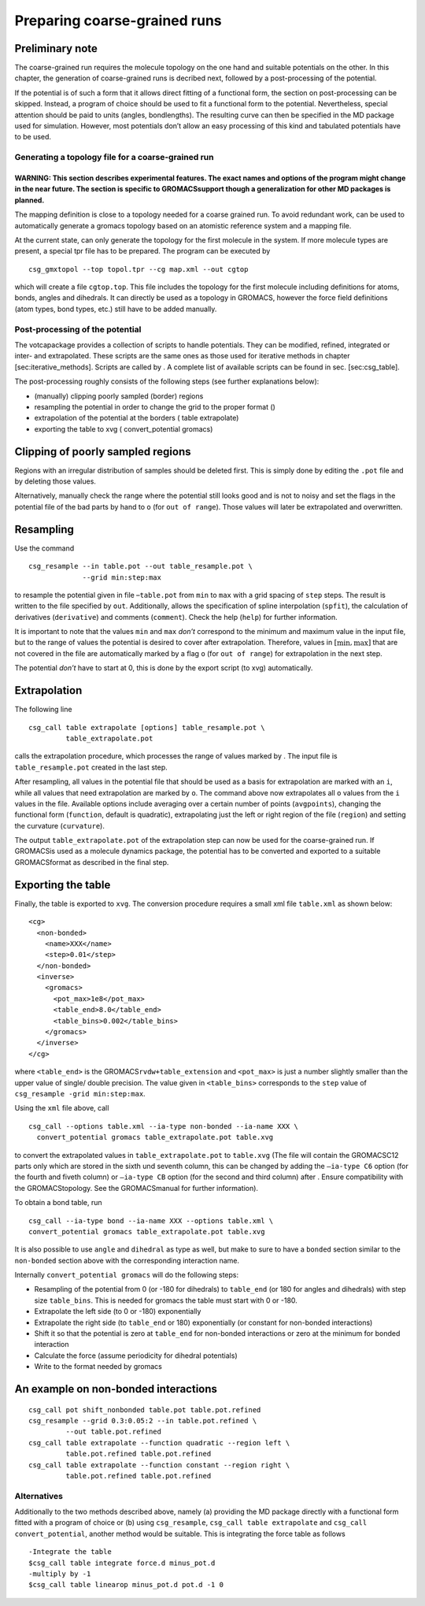 Preparing coarse-grained runs
=============================

Preliminary note
~~~~~~~~~~~~~~~~

The coarse-grained run requires the molecule topology on the one hand
and suitable potentials on the other. In this chapter, the generation of
coarse-grained runs is decribed next, followed by a post-processing of
the potential.

If the potential is of such a form that it allows direct fitting of a
functional form, the section on post-processing can be skipped. Instead,
a program of choice should be used to fit a functional form to the
potential. Nevertheless, special attention should be paid to units
(angles, bondlengths). The resulting curve can then be specified in the
MD package used for simulation. However, most potentials don’t allow an
easy processing of this kind and tabulated potentials have to be used.

Generating a topology file for a coarse-grained run
---------------------------------------------------

WARNING: This section describes experimental features. The exact names and options of the program might change in the near future. The section is specific to GROMACSsupport though a generalization for other MD packages is planned.
^^^^^^^^^^^^^^^^^^^^^^^^^^^^^^^^^^^^^^^^^^^^^^^^^^^^^^^^^^^^^^^^^^^^^^^^^^^^^^^^^^^^^^^^^^^^^^^^^^^^^^^^^^^^^^^^^^^^^^^^^^^^^^^^^^^^^^^^^^^^^^^^^^^^^^^^^^^^^^^^^^^^^^^^^^^^^^^^^^^^^^^^^^^^^^^^^^^^^^^^^^^^^^^^^^^^^^^^^^^^^^^^^^^^^^

The mapping definition is close to a topology needed for a coarse
grained run. To avoid redundant work, can be used to automatically
generate a gromacs topology based on an atomistic reference system and a
mapping file.

At the current state, can only generate the topology for the first
molecule in the system. If more molecule types are present, a special
tpr file has to be prepared. The program can be executed by

::

      csg_gmxtopol --top topol.tpr --cg map.xml --out cgtop

which will create a file ``cgtop.top``. This file includes the topology
for the first molecule including definitions for atoms, bonds, angles
and dihedrals. It can directly be used as a topology in GROMACS, however
the force field definitions (atom types, bond types, etc.) still have to
be added manually.

Post-processing of the potential
--------------------------------

The votcapackage provides a collection of scripts to handle potentials.
They can be modified, refined, integrated or inter- and extrapolated.
These scripts are the same ones as those used for iterative methods in
chapter [sec:iterative\_methods]. Scripts are called by . A complete
list of available scripts can be found in sec. [sec:csg\_table].

The post-processing roughly consists of the following steps (see further
explanations below):

-  (manually) clipping poorly sampled (border) regions

-  resampling the potential in order to change the grid to the proper
   format ()

-  extrapolation of the potential at the borders ( table extrapolate)

-  exporting the table to xvg ( convert\_potential gromacs)

Clipping of poorly sampled regions
~~~~~~~~~~~~~~~~~~~~~~~~~~~~~~~~~~

Regions with an irregular distribution of samples should be deleted
first. This is simply done by editing the ``.pot`` file and by deleting
those values.

Alternatively, manually check the range where the potential still looks
good and is not to noisy and set the flags in the potential file of the
bad parts by hand to ``o`` (for ``out of range``). Those values will
later be extrapolated and overwritten.

Resampling
~~~~~~~~~~

Use the command

::

      csg_resample --in table.pot --out table_resample.pot \
                   --grid min:step:max

to resample the potential given in file –``table.pot`` from ``min`` to
``max`` with a grid spacing of ``step`` steps. The result is written to
the file specified by ``out``. Additionally, allows the specification of
spline interpolation (``spfit``), the calculation of derivatives
(``derivative``) and comments (``comment``). Check the help (``help``)
for further information.

It is important to note that the values ``min`` and ``max`` *don’t*
correspond to the minimum and maximum value in the input file, but to
the range of values the potential is desired to cover after
extrapolation. Therefore, values in :math:`[ \min,\max ]` that are not
covered in the file are automatically marked by a flag ``o`` (for
``out of range``) for extrapolation in the next step.

The potential *don’t* have to start at 0, this is done by the export
script (to xvg) automatically.

Extrapolation
~~~~~~~~~~~~~

The following line

::

      csg_call table extrapolate [options] table_resample.pot \
               table_extrapolate.pot

calls the extrapolation procedure, which processes the range of values
marked by . The input file is ``table_resample.pot`` created in the last
step.

After resampling, all values in the potential file that should be used
as a basis for extrapolation are marked with an ``i``, while all values
that need extrapolation are marked by ``o``. The command above now
extrapolates all ``o`` values from the ``i`` values in the file.
Available options include averaging over a certain number of points
(``avgpoints``), changing the functional form (``function``, default is
quadratic), extrapolating just the left or right region of the file
(``region``) and setting the curvature (``curvature``).

The output ``table_extrapolate.pot`` of the extrapolation step can now
be used for the coarse-grained run. If GROMACSis used as a molecule
dynamics package, the potential has to be converted and exported to a
suitable GROMACSformat as described in the final step.

Exporting the table
~~~~~~~~~~~~~~~~~~~

Finally, the table is exported to ``xvg``. The conversion procedure
requires a small xml file ``table.xml`` as shown below:

::

      <cg>
        <non-bonded>
          <name>XXX</name>
          <step>0.01</step>
        </non-bonded>
        <inverse>
          <gromacs>
            <pot_max>1e8</pot_max>
            <table_end>8.0</table_end>
            <table_bins>0.002</table_bins>
          </gromacs>
        </inverse>
      </cg>

where ``<table_end>`` is the GROMACS\ ``rvdw+table_extension`` and
``<pot_max>`` is just a number slightly smaller than the upper value of
single/ double precision. The value given in ``<table_bins>``
corresponds to the ``step`` value of
``csg_resample -grid min:step:max``.

Using the ``xml`` file above, call

::

      csg_call --options table.xml --ia-type non-bonded --ia-name XXX \
        convert_potential gromacs table_extrapolate.pot table.xvg

to convert the extrapolated values in ``table_extrapolate.pot`` to
``table.xvg`` (The file will contain the GROMACSC12 parts only which are
stored in the sixth und seventh column, this can be changed by adding
the ``–ia-type C6`` option (for the fourth and fiveth column) or
``–ia-type CB`` option (for the second and third column) after . Ensure
compatibility with the GROMACStopology. See the GROMACSmanual for
further information).

To obtain a bond table, run

::

      csg_call --ia-type bond --ia-name XXX --options table.xml \
      convert_potential gromacs table_extrapolate.pot table.xvg

It is also possible to use ``angle`` and ``dihedral`` as type as well,
but make to sure to have a ``bonded`` section similar to the
``non-bonded`` section above with the corresponding interaction name.

Internally ``convert_potential gromacs`` will do the following steps:

-  Resampling of the potential from 0 (or -180 for dihedrals) to
   ``table_end`` (or 180 for angles and dihedrals) with step size
   ``table_bins``. This is needed for gromacs the table must start with
   0 or -180.

-  Extrapolate the left side (to 0 or -180) exponentially

-  Extrapolate the right side (to ``table_end`` or 180) exponentially
   (or constant for non-bonded interactions)

-  Shift it so that the potential is zero at ``table_end`` for
   non-bonded interactions or zero at the minimum for bonded interaction

-  Calculate the force (assume periodicity for dihedral potentials)

-  Write to the format needed by gromacs

An example on non-bonded interactions
~~~~~~~~~~~~~~~~~~~~~~~~~~~~~~~~~~~~~

::

      csg_call pot shift_nonbonded table.pot table.pot.refined
      csg_resample --grid 0.3:0.05:2 --in table.pot.refined \
               --out table.pot.refined
      csg_call table extrapolate --function quadratic --region left \
               table.pot.refined table.pot.refined
      csg_call table extrapolate --function constant --region right \
               table.pot.refined table.pot.refined

Alternatives
------------

Additionally to the two methods described above, namely (a) providing
the MD package directly with a functional form fitted with a program of
choice or (b) using ``csg_resample``, ``csg_call table extrapolate`` and
``csg_call convert_potential``, another method would be suitable. This
is integrating the force table as follows

::

      -Integrate the table
      $csg_call table integrate force.d minus_pot.d
      -multiply by -1
      $csg_call table linearop minus_pot.d pot.d -1 0
